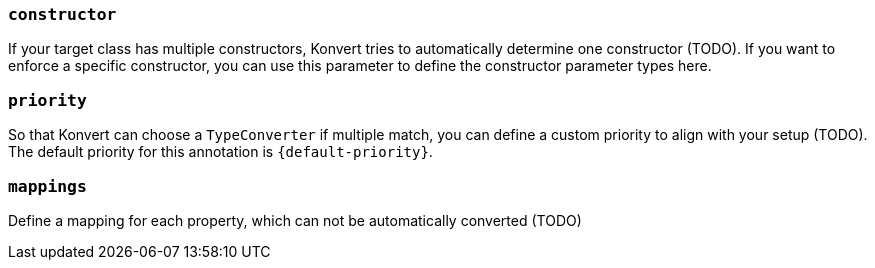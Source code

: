 === `constructor`

If your target class has multiple constructors, Konvert tries to automatically determine one constructor (TODO).
If you want to enforce a specific constructor, you can use this parameter to define the constructor parameter types here.

=== `priority`

So that Konvert can choose a `TypeConverter` if multiple match, you can define a custom priority to align with your setup (TODO).
The default priority for this annotation is `{default-priority}`.

=== `mappings`

Define a mapping for each property, which can not be automatically converted (TODO)
